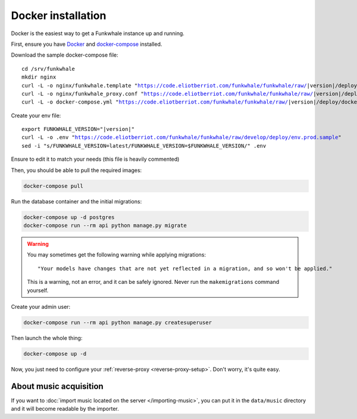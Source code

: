 Docker installation
====================

Docker is the easiest way to get a Funkwhale instance up and running.

First, ensure you have `Docker <https://docs.docker.com/engine/installation/>`_ and `docker-compose <https://github.com/docker/compose/releases>`_ installed.

Download the sample docker-compose file:

.. parsed-literal::

    cd /srv/funkwhale
    mkdir nginx
    curl -L -o nginx/funkwhale.template "https://code.eliotberriot.com/funkwhale/funkwhale/raw/|version|/deploy/docker.nginx.template"
    curl -L -o nginx/funkwhale_proxy.conf "https://code.eliotberriot.com/funkwhale/funkwhale/raw/|version|/deploy/funkwhale_proxy.conf"
    curl -L -o docker-compose.yml "https://code.eliotberriot.com/funkwhale/funkwhale/raw/|version|/deploy/docker-compose.yml"

Create your env file:

.. parsed-literal::

    export FUNKWHALE_VERSION="|version|"
    curl -L -o .env "https://code.eliotberriot.com/funkwhale/funkwhale/raw/develop/deploy/env.prod.sample"
    sed -i "s/FUNKWHALE_VERSION=latest/FUNKWHALE_VERSION=$FUNKWHALE_VERSION/" .env

Ensure to edit it to match your needs (this file is heavily commented)

Then, you should be able to pull the required images:

.. code-block:: bash

    docker-compose pull

Run the database container and the initial migrations:

.. code-block:: bash

    docker-compose up -d postgres
    docker-compose run --rm api python manage.py migrate

.. warning::

    You may sometimes get the following warning while applying migrations::

        "Your models have changes that are not yet reflected in a migration, and so won't be applied."

    This is a warning, not an error, and it can be safely ignored.
    Never run the ``makemigrations`` command yourself.

Create your admin user:

.. code-block:: bash

    docker-compose run --rm api python manage.py createsuperuser

Then launch the whole thing:

.. code-block:: bash

    docker-compose up -d

Now, you just need to configure your :ref:`reverse-proxy <reverse-proxy-setup>`. Don't worry, it's quite easy.

About music acquisition
-----------------------

If you want to :doc:`import music located on the server </importing-music>`, you can put it in the ``data/music`` directory and it will become readable by the importer.
